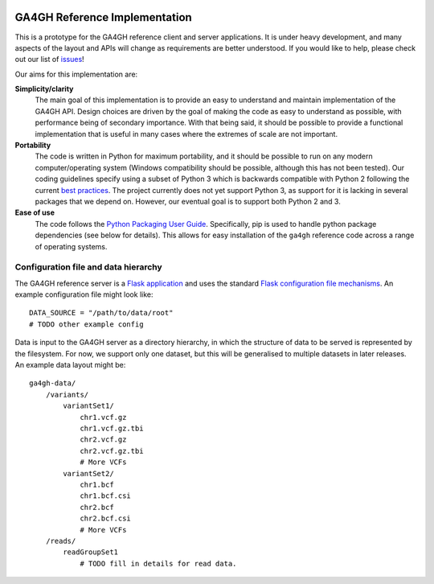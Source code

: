 
.. image:: http://genomicsandhealth.org/files/logo_ga.png

==============================
GA4GH Reference Implementation
==============================

This is a prototype for the GA4GH reference client and
server applications. It is under heavy development, and many aspects of
the layout and APIs will change as requirements are better understood.
If you would like to help, please check out our list of
`issues <https://github.com/ga4gh/server/issues>`_!

Our aims for this implementation are:

**Simplicity/clarity**
    The main goal of this implementation is to provide an easy to understand
    and maintain implementation of the GA4GH API. Design choices
    are driven by the goal of making the code as easy to understand as
    possible, with performance being of secondary importance. With that
    being said, it should be possible to provide a functional implementation
    that is useful in many cases where the extremes of scale are not
    important.

**Portability**
    The code is written in Python for maximum portability, and it
    should be possible to run on any modern computer/operating system (Windows
    compatibility should be possible, although this has not been tested). Our coding
    guidelines specify using a subset of Python 3 which is backwards compatible with Python 2
    following the current `best practices <http://python-future.org/compatible_idioms.html>`_.
    The project currently does not yet support Python 3, as support for it is lacking in several
    packages that we depend on. However, our eventual goal is to support both Python 2
    and 3.

**Ease of use**
    The code follows the `Python Packaging User Guide
    <http://python-packaging-user-guide.readthedocs.org/en/latest/>`_.
    Specifically, pip is used to handle python package dependencies (see below
    for details). This allows for easy installation of the ``ga4gh`` reference code
    across a range of operating systems.

*************************************
Configuration file and data hierarchy
*************************************

The GA4GH reference server is a `Flask application <http://flask.pocoo.org/>`_
and uses the standard `Flask configuration file mechanisms
<http://flask.pocoo.org/docs/0.10/config/>`_. An example configuration file
might look like::

    DATA_SOURCE = "/path/to/data/root"
    # TODO other example config

Data is input to the GA4GH server as a directory hierarchy, in which
the structure of data to be served is represented by the filesystem. For now,
we support only one dataset, but this will be generalised to multiple
datasets in later releases. An example data layout might be::

    ga4gh-data/
        /variants/
            variantSet1/
                chr1.vcf.gz
                chr1.vcf.gz.tbi
                chr2.vcf.gz
                chr2.vcf.gz.tbi
                # More VCFs
            variantSet2/
                chr1.bcf
                chr1.bcf.csi
                chr2.bcf
                chr2.bcf.csi
                # More VCFs
        /reads/
            readGroupSet1
                # TODO fill in details for read data.

